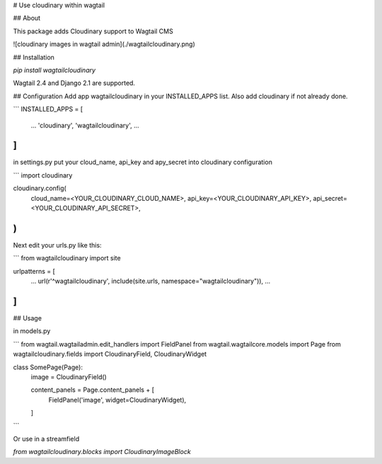 # Use cloudinary within wagtail

## About

This package adds Cloudinary support to Wagtail CMS

![cloudinary images in wagtail admin](./wagtailcloudinary.png)

## Installation

`pip install wagtailcloudinary`

Wagtail 2.4 and Django 2.1 are supported.

## Configuration
Add app wagtailcloudinary in your INSTALLED_APPS list. Also add cloudinary if not already done.

```
INSTALLED_APPS = [
    ...
    'cloudinary',
    'wagtailcloudinary',
    ...
]
```

in settings.py put your cloud_name, api_key and apy_secret into cloudinary configuration

```
import cloudinary

cloudinary.config(
    cloud_name=<YOUR_CLOUDINARY_CLOUD_NAME>,
    api_key=<YOUR_CLOUDINARY_API_KEY>,
    api_secret=<YOUR_CLOUDINARY_API_SECRET>,
)
```

Next edit your urls.py like this:

```
from wagtailcloudinary import site

urlpatterns = [
    ...
    url(r'^wagtailcloudinary', include(site.urls, namespace="wagtailcloudinary")),
    ...
]
```

## Usage

in models.py

```
from wagtail.wagtailadmin.edit_handlers import FieldPanel
from wagtail.wagtailcore.models import Page
from wagtailcloudinary.fields import CloudinaryField, CloudinaryWidget

class SomePage(Page):
    image = CloudinaryField()

    content_panels = Page.content_panels + [
        FieldPanel('image', widget=CloudinaryWidget),
    ]
```

Or use in a streamfield 

`from wagtailcloudinary.blocks import CloudinaryImageBlock`


